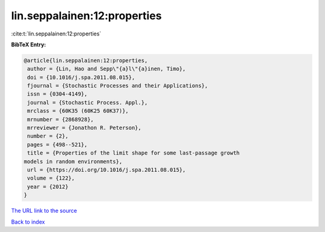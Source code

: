 lin.seppalainen:12:properties
=============================

:cite:t:`lin.seppalainen:12:properties`

**BibTeX Entry:**

.. code-block:: bibtex

   @article{lin.seppalainen:12:properties,
    author = {Lin, Hao and Sepp\"{a}l\"{a}inen, Timo},
    doi = {10.1016/j.spa.2011.08.015},
    fjournal = {Stochastic Processes and their Applications},
    issn = {0304-4149},
    journal = {Stochastic Process. Appl.},
    mrclass = {60K35 (60K25 60K37)},
    mrnumber = {2868928},
    mrreviewer = {Jonathon R. Peterson},
    number = {2},
    pages = {498--521},
    title = {Properties of the limit shape for some last-passage growth
   models in random environments},
    url = {https://doi.org/10.1016/j.spa.2011.08.015},
    volume = {122},
    year = {2012}
   }

`The URL link to the source <ttps://doi.org/10.1016/j.spa.2011.08.015}>`__


`Back to index <../By-Cite-Keys.html>`__

